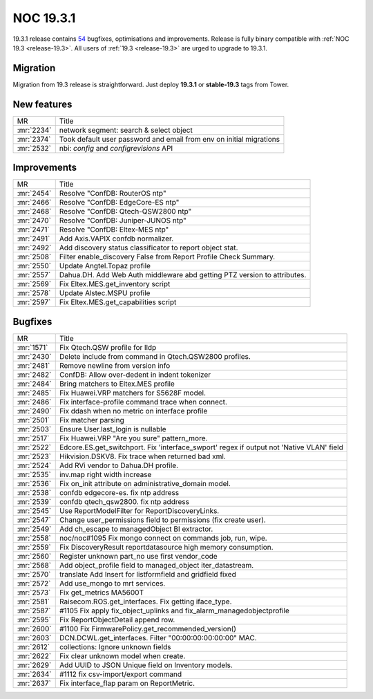 .. _release-19.3.1:

==========
NOC 19.3.1
==========

19.3.1 release contains
`54 <https://code.getnoc.com/noc/noc/merge_requests?scope=all&state=merged&milestone_title=19.3.1>`_
bugfixes, optimisations and improvements.
Release is fully binary compatible with :ref:`NOC 19.3 <release-19.3>`.
All users of :ref:`19.3 <release-19.3>` are urged to upgrade to 19.3.1.

Migration
---------

Migration from 19.3 release is straightforward. Just deploy **19.3.1** or **stable-19.3** tags from Tower.

New features
------------
+------------+---------------------------------------------------------------------+
| MR         | Title                                                               |
+------------+---------------------------------------------------------------------+
| :mr:`2234` | network segment: search & select object                             |
+------------+---------------------------------------------------------------------+
| :mr:`2374` | Took default user password and email from env on initial migrations |
+------------+---------------------------------------------------------------------+
| :mr:`2532` | nbi: `config` and `configrevisions` API                             |
+------------+---------------------------------------------------------------------+

Improvements
------------
+------------+--------------------------------------------------------------------------+
| MR         | Title                                                                    |
+------------+--------------------------------------------------------------------------+
| :mr:`2454` | Resolve "ConfDB: RouterOS ntp"                                           |
+------------+--------------------------------------------------------------------------+
| :mr:`2466` | Resolve "ConfDB: EdgeCore-ES ntp"                                        |
+------------+--------------------------------------------------------------------------+
| :mr:`2468` | Resolve "ConfDB: Qtech-QSW2800 ntp"                                      |
+------------+--------------------------------------------------------------------------+
| :mr:`2470` | Resolve "ConfDB: Juniper-JUNOS ntp"                                      |
+------------+--------------------------------------------------------------------------+
| :mr:`2471` | Resolve "ConfDB: Eltex-MES ntp"                                          |
+------------+--------------------------------------------------------------------------+
| :mr:`2491` | Add Axis.VAPIX confdb normalizer.                                        |
+------------+--------------------------------------------------------------------------+
| :mr:`2492` | Add discovery status classificator to report object stat.                |
+------------+--------------------------------------------------------------------------+
| :mr:`2508` | Filter enable_discovery False from Report Profile Check Summary.         |
+------------+--------------------------------------------------------------------------+
| :mr:`2550` | Update Angtel.Topaz profile                                              |
+------------+--------------------------------------------------------------------------+
| :mr:`2557` | Dahua.DH. Add Web Auth middleware abd getting PTZ version to attributes. |
+------------+--------------------------------------------------------------------------+
| :mr:`2569` | Fix Eltex.MES.get_inventory script                                       |
+------------+--------------------------------------------------------------------------+
| :mr:`2578` | Update Alstec.MSPU profile                                               |
+------------+--------------------------------------------------------------------------+
| :mr:`2597` | Fix Eltex.MES.get_capabilities script                                    |
+------------+--------------------------------------------------------------------------+

Bugfixes
--------
+------------+------------------------------------------------------------------------------------------+
| MR         | Title                                                                                    |
+------------+------------------------------------------------------------------------------------------+
| :mr:`1571` | Fix Qtech.QSW profile for lldp                                                           |
+------------+------------------------------------------------------------------------------------------+
| :mr:`2430` | Delete include from command in Qtech.QSW2800 profiles.                                   |
+------------+------------------------------------------------------------------------------------------+
| :mr:`2481` | Remove newline from version info                                                         |
+------------+------------------------------------------------------------------------------------------+
| :mr:`2482` | ConfDB: Allow over-dedent in indent tokenizer                                            |
+------------+------------------------------------------------------------------------------------------+
| :mr:`2484` | Bring matchers to Eltex.MES profile                                                      |
+------------+------------------------------------------------------------------------------------------+
| :mr:`2485` | Fix Huawei.VRP matchers for S5628F model.                                                |
+------------+------------------------------------------------------------------------------------------+
| :mr:`2486` | Fix interface-profile command trace when connect.                                        |
+------------+------------------------------------------------------------------------------------------+
| :mr:`2490` | Fix ddash when no metric on interface profile                                            |
+------------+------------------------------------------------------------------------------------------+
| :mr:`2501` | Fix matcher parsing                                                                      |
+------------+------------------------------------------------------------------------------------------+
| :mr:`2503` | Ensure User.last_login is nullable                                                       |
+------------+------------------------------------------------------------------------------------------+
| :mr:`2517` | Fix Huawei.VRP "Are you sure" pattern_more.                                              |
+------------+------------------------------------------------------------------------------------------+
| :mr:`2522` | Edcore.ES.get_switchport. Fix 'interface_swport' regex if output not 'Native VLAN' field |
+------------+------------------------------------------------------------------------------------------+
| :mr:`2523` | Hikvision.DSKV8. Fix trace when returned bad xml.                                        |
+------------+------------------------------------------------------------------------------------------+
| :mr:`2524` | Add RVi vendor to Dahua.DH profile.                                                      |
+------------+------------------------------------------------------------------------------------------+
| :mr:`2535` | inv.map right width increase                                                             |
+------------+------------------------------------------------------------------------------------------+
| :mr:`2536` | Fix on_init attribute on administrative_domain model.                                    |
+------------+------------------------------------------------------------------------------------------+
| :mr:`2538` | confdb edgecore-es. fix ntp address                                                      |
+------------+------------------------------------------------------------------------------------------+
| :mr:`2539` | confdb qtech_qsw2800. fix ntp address                                                    |
+------------+------------------------------------------------------------------------------------------+
| :mr:`2545` | Use ReportModelFilter for ReportDiscoveryLinks.                                          |
+------------+------------------------------------------------------------------------------------------+
| :mr:`2547` | Change user_permissions field to permissions (fix create user).                          |
+------------+------------------------------------------------------------------------------------------+
| :mr:`2549` | Add ch_escape to managedObject BI extractor.                                             |
+------------+------------------------------------------------------------------------------------------+
| :mr:`2558` | noc/noc#1095 Fix mongo connect on commands job, run, wipe.                               |
+------------+------------------------------------------------------------------------------------------+
| :mr:`2559` | Fix DiscoveryResult reportdatasource high memory consumption.                            |
+------------+------------------------------------------------------------------------------------------+
| :mr:`2560` | Register unknown part_no use first vendor_code                                           |
+------------+------------------------------------------------------------------------------------------+
| :mr:`2568` | Add object_profile field to managed_object iter_datastream.                              |
+------------+------------------------------------------------------------------------------------------+
| :mr:`2570` | translate Add Insert for listformfield and gridfield fixed                               |
+------------+------------------------------------------------------------------------------------------+
| :mr:`2572` | Add use_mongo to mrt services.                                                           |
+------------+------------------------------------------------------------------------------------------+
| :mr:`2573` | Fix get_metrics MA5600T                                                                  |
+------------+------------------------------------------------------------------------------------------+
| :mr:`2581` | Raisecom.ROS.get_interfaces. Fix getting iface_type.                                     |
+------------+------------------------------------------------------------------------------------------+
| :mr:`2587` | #1105 Fix apply fix_object_uplinks and fix_alarm_managedobjectprofile                    |
+------------+------------------------------------------------------------------------------------------+
| :mr:`2595` | Fix ReportObjectDetail append row.                                                       |
+------------+------------------------------------------------------------------------------------------+
| :mr:`2600` | #1100 Fix FirmwarePolicy.get_recommended_version()                                       |
+------------+------------------------------------------------------------------------------------------+
| :mr:`2603` | DCN.DCWL.get_interfaces. Filter "00:00:00:00:00:00" MAC.                                 |
+------------+------------------------------------------------------------------------------------------+
| :mr:`2612` | collections: Ignore unknown fields                                                       |
+------------+------------------------------------------------------------------------------------------+
| :mr:`2622` | Fix clear unknown model when create.                                                     |
+------------+------------------------------------------------------------------------------------------+
| :mr:`2629` | Add UUID to JSON Unique field on Inventory models.                                       |
+------------+------------------------------------------------------------------------------------------+
| :mr:`2634` | #1112 fix csv-import/export command                                                      |
+------------+------------------------------------------------------------------------------------------+
| :mr:`2637` | Fix interface_flap param on ReportMetric.                                                |
+------------+------------------------------------------------------------------------------------------+
